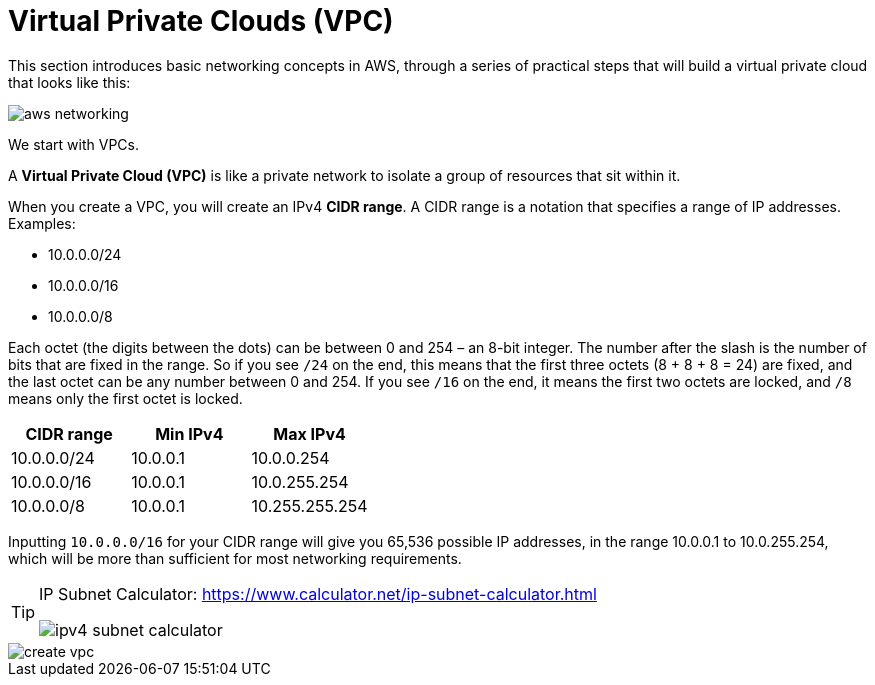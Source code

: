 = Virtual Private Clouds (VPC)

This section introduces basic networking concepts in AWS, through a series of practical steps that will build a virtual private cloud that looks like this:

image::../_/aws-networking.png[]

We start with VPCs.

A *Virtual Private Cloud (VPC)* is like a private network to isolate a group of resources that sit within it.

When you create a VPC, you will create an IPv4 *CIDR range*. A CIDR range is a notation that specifies a range of IP addresses. Examples:

* 10.0.0.0/24
* 10.0.0.0/16
* 10.0.0.0/8

Each octet (the digits between the dots) can be between 0 and 254 – an 8-bit integer. The number after the slash is the number of bits that are fixed in the range. So if you see `/24` on the end, this means that the first three octets (8 + 8 + 8 = 24) are fixed, and the last octet can be any number between 0 and 254. If you see `/16` on the end, it means the first two octets are locked, and `/8` means only the first octet is locked.

|===
|CIDR range |Min IPv4 |Max IPv4

|10.0.0.0/24
|10.0.0.1
|10.0.0.254

|10.0.0.0/16
|10.0.0.1
|10.0.255.254

|10.0.0.0/8
|10.0.0.1
|10.255.255.254
|===

Inputting `10.0.0.0/16` for your CIDR range will give you 65,536 possible IP addresses, in the range 10.0.0.1 to 10.0.255.254, which will be more than sufficient for most networking requirements.

[TIP]
======
IP Subnet Calculator: https://www.calculator.net/ip-subnet-calculator.html

image::../_/ipv4-subnet-calculator.png[]
======

image::../_/create-vpc.png[]
